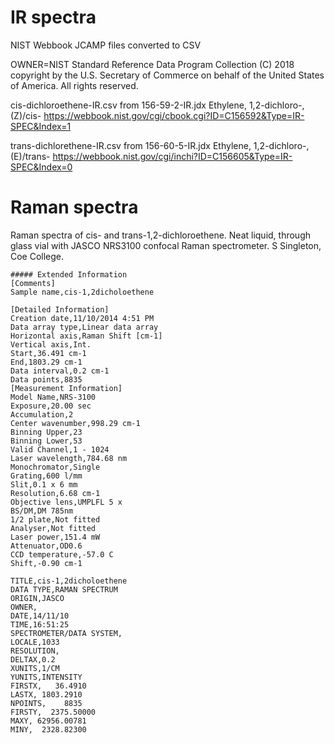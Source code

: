 * IR spectra
NIST Webbook JCAMP files converted to CSV

OWNER=NIST Standard Reference Data Program
Collection (C) 2018 copyright by the U.S. Secretary of Commerce
on behalf of the United States of America. All rights reserved.

cis-dichloroethene-IR.csv from 156-59-2-IR.jdx Ethylene, 1,2-dichloro-,(Z)/cis- https://webbook.nist.gov/cgi/cbook.cgi?ID=C156592&Type=IR-SPEC&Index=1


trans-dichlorethene-IR.csv from 156-60-5-IR.jdx Ethylene, 1,2-dichloro-, (E)/trans- https://webbook.nist.gov/cgi/inchi?ID=C156605&Type=IR-SPEC&Index=0


* Raman spectra
Raman spectra of cis- and trans-1,2-dichloroethene. Neat liquid, through glass vial with JASCO NRS3100 confocal Raman spectrometer.  S Singleton, Coe College. 

#+begin_example
##### Extended Information
[Comments]
Sample name,cis-1,2dicholoethene

[Detailed Information]
Creation date,11/10/2014 4:51 PM
Data array type,Linear data array
Horizontal axis,Raman Shift [cm-1]
Vertical axis,Int.
Start,36.491 cm-1
End,1803.29 cm-1
Data interval,0.2 cm-1
Data points,8835    
[Measurement Information]
Model Name,NRS-3100
Exposure,20.00 sec
Accumulation,2
Center wavenumber,998.29 cm-1
Binning Upper,23
Binning Lower,53
Valid Channel,1 - 1024
Laser wavelength,784.68 nm
Monochromator,Single
Grating,600 l/mm
Slit,0.1 x 6 mm
Resolution,6.68 cm-1
Objective lens,UMPLFL 5 x
BS/DM,DM 785nm
1/2 plate,Not fitted
Analyser,Not fitted
Laser power,151.4 mW
Attenuator,OD0.6
CCD temperature,-57.0 C
Shift,-0.90 cm-1

TITLE,cis-1,2dicholoethene
DATA TYPE,RAMAN SPECTRUM
ORIGIN,JASCO
OWNER,
DATE,14/11/10
TIME,16:51:25
SPECTROMETER/DATA SYSTEM,
LOCALE,1033
RESOLUTION,
DELTAX,0.2
XUNITS,1/CM
YUNITS,INTENSITY
FIRSTX,   36.4910
LASTX, 1803.2910
NPOINTS,    8835
FIRSTY,  2375.50000
MAXY, 62956.00781
MINY,  2328.82300

#+end_example
